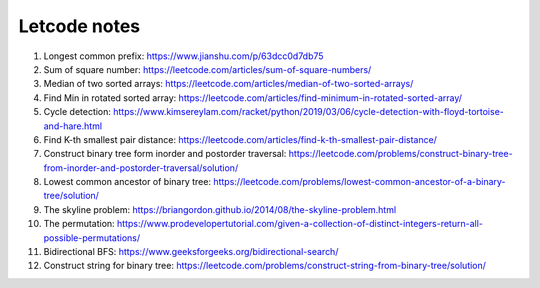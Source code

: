 *************
Letcode notes
*************

#. Longest common prefix: https://www.jianshu.com/p/63dcc0d7db75
#. Sum of square number: https://leetcode.com/articles/sum-of-square-numbers/
#. Median of two sorted arrays: https://leetcode.com/articles/median-of-two-sorted-arrays/
#. Find Min in rotated sorted array: https://leetcode.com/articles/find-minimum-in-rotated-sorted-array/
#. Cycle detection: https://www.kimsereylam.com/racket/python/2019/03/06/cycle-detection-with-floyd-tortoise-and-hare.html
#. Find K-th smallest pair distance: https://leetcode.com/articles/find-k-th-smallest-pair-distance/
#. Construct binary tree form inorder and postorder traversal: https://leetcode.com/problems/construct-binary-tree-from-inorder-and-postorder-traversal/solution/
#. Lowest common ancestor of binary tree: https://leetcode.com/problems/lowest-common-ancestor-of-a-binary-tree/solution/
#. The skyline problem: https://briangordon.github.io/2014/08/the-skyline-problem.html
#. The permutation: https://www.prodevelopertutorial.com/given-a-collection-of-distinct-integers-return-all-possible-permutations/
#. Bidirectional BFS: https://www.geeksforgeeks.org/bidirectional-search/
#. Construct string for binary tree: https://leetcode.com/problems/construct-string-from-binary-tree/solution/